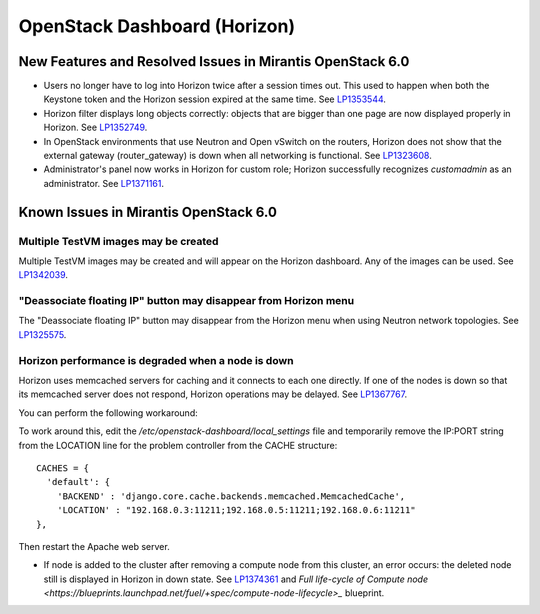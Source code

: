
.. _horizon-rn:

OpenStack Dashboard (Horizon)
-----------------------------

New Features and Resolved Issues in Mirantis OpenStack 6.0
++++++++++++++++++++++++++++++++++++++++++++++++++++++++++

* Users no longer have to log into Horizon twice after a session times out.		
  This used to happen when both the Keystone token and the Horizon session expired at the same time.	
  See `LP1353544 <https://bugs.launchpad.net/bugs/1353544>`_.

* Horizon filter displays long objects correctly: objects that are bigger
  than one page
  are now displayed properly in Horizon.
  See `LP1352749 <https://bugs.launchpad.net/bugs/1352749>`_.

* In OpenStack environments that use Neutron and Open vSwitch on the routers,
  Horizon does not show that the external gateway (router_gateway) is down
  when all networking is functional.
  See `LP1323608 <https://bugs.launchpad.net/bugs/1323608>`_.

* Administrator's panel now works in Horizon for custom role;
  Horizon successfully recognizes *customadmin* as an administrator.
  See `LP1371161 <https://bugs.launchpad.net/bugs/1371161>`_.

Known Issues in Mirantis OpenStack 6.0
++++++++++++++++++++++++++++++++++++++

Multiple TestVM images may be created
~~~~~~~~~~~~~~~~~~~~~~~~~~~~~~~~~~~~~

Multiple TestVM images may be created
and will appear on the Horizon dashboard.
Any of the images can be used.
See `LP1342039 <https://bugs.launchpad.net/fuel/+bug/1342039>`_.

"Deassociate floating IP" button may disappear from Horizon menu
~~~~~~~~~~~~~~~~~~~~~~~~~~~~~~~~~~~~~~~~~~~~~~~~~~~~~~~~~~~~~~~~

The "Deassociate floating IP" button may disappear
from the Horizon menu when using Neutron network topologies.
See `LP1325575 <https://bugs.launchpad.net/bugs/1325575>`_.

Horizon performance is degraded when a node is down
~~~~~~~~~~~~~~~~~~~~~~~~~~~~~~~~~~~~~~~~~~~~~~~~~~~

Horizon uses memcached servers for caching
and it connects to each one directly.
If one of the nodes is down so that its memcached server does not respond,
Horizon operations may be delayed.
See `LP1367767 <https://bugs.launchpad.net/bugs/1367767>`_.

You can perform the following workaround:

To work around this, edit
the */etc/openstack-dashboard/local_settings* file
and temporarily remove the IP:PORT string from the LOCATION line
for the problem controller from the CACHE structure:
::

  CACHES = {
    'default': {
      'BACKEND' : 'django.core.cache.backends.memcached.MemcachedCache',
      'LOCATION' : "192.168.0.3:11211;192.168.0.5:11211;192.168.0.6:11211"
  },

Then restart the Apache web server.

* If node is added to the cluster after removing a compute node from this cluster,
  an error occurs: the deleted node still is displayed in Horizon in down state.
  See `LP1374361 <https://bugs.launchpad.net/bugs/1374361>`_ and
  `Full life-cycle of Compute node <https://blueprints.launchpad.net/fuel/+spec/compute-node-lifecycle>_` blueprint.

